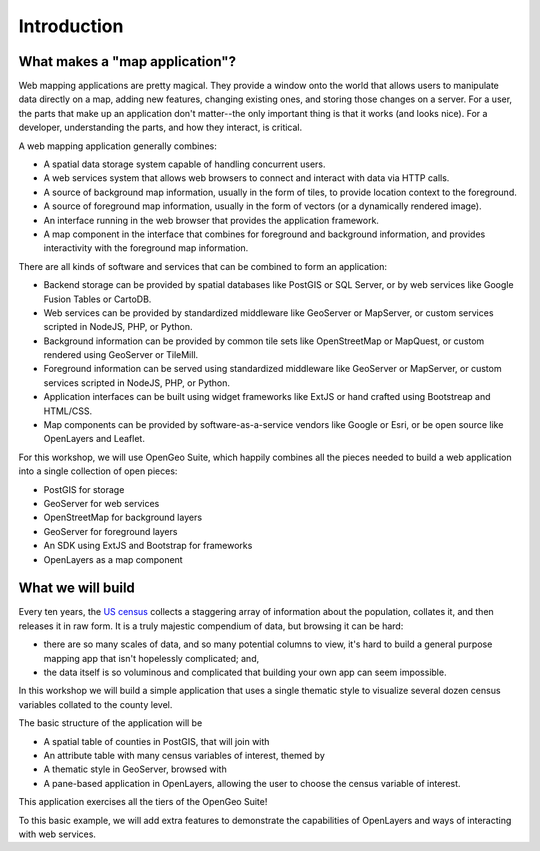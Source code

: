 .. _introduction:

Introduction 
************

What makes a "map application"?
===============================

Web mapping applications are pretty magical. They provide a window onto the world that allows users to manipulate data directly on a map, adding new features, changing existing ones, and storing those changes on a server. For a user, the parts that make up an application don't matter--the only important thing is that it works (and looks nice). For a developer, understanding the parts, and how they interact, is critical.

A web mapping application generally combines:

* A spatial data storage system capable of handling concurrent users.
* A web services system that allows web browsers to connect and interact with data via HTTP calls.
* A source of background map information, usually in the form of tiles, to provide location context to the foreground.
* A source of foreground map information, usually in the form of vectors (or a dynamically rendered image).
* An interface running in the web browser that provides the application framework.
* A map component in the interface that combines for foreground and background information, and provides interactivity with the foreground map information.

There are all kinds of software and services that can be combined to form an application:

* Backend storage can be provided by spatial databases like PostGIS or SQL Server, or by web services like Google Fusion Tables or CartoDB.
* Web services can be provided by standardized middleware like GeoServer or MapServer, or custom services scripted in NodeJS, PHP, or Python.
* Background information can be provided by common tile sets like OpenStreetMap or MapQuest, or custom rendered using GeoServer or TileMill.
* Foreground information can be served using standardized middleware like GeoServer or MapServer, or custom services scripted in NodeJS, PHP, or Python.
* Application interfaces can be built using widget frameworks like ExtJS or hand crafted using Bootstreap and HTML/CSS.
* Map components can be provided by software-as-a-service vendors like Google or Esri, or be open source like OpenLayers and Leaflet.

For this workshop, we will use OpenGeo Suite, which happily combines all the pieces needed to build a web application into a single collection of open pieces:

* PostGIS for storage
* GeoServer for web services
* OpenStreetMap for background layers
* GeoServer for foreground layers
* An SDK using ExtJS and Bootstrap for frameworks
* OpenLayers as a map component

What we will build
==================

Every ten years, the `US census <http://www.census.gov/2010census/>`_ collects a staggering array of information about the population, collates it, and then releases it in raw form. It is a truly majestic compendium of data, but browsing it can be hard: 

* there are so many scales of data, and so many potential columns to view, it's hard to build a general purpose mapping app that isn't hopelessly complicated; and,
* the data itself is so voluminous and complicated that building your own app can seem impossible.

In this workshop we will build a simple application that uses a single thematic style to visualize several dozen census variables collated to the county level.

.. image:: ./img/census_hispanic.png 
   :width: 95%

The basic structure of the application will be

* A spatial table of counties in PostGIS, that will join with
* An attribute table with many census variables of interest, themed by
* A thematic style in GeoServer, browsed with
* A pane-based application in OpenLayers, allowing the user to choose the census variable of interest.

This application exercises all the tiers of the OpenGeo Suite!

To this basic example, we will add extra features to demonstrate the capabilities of OpenLayers and ways of interacting with web services.
